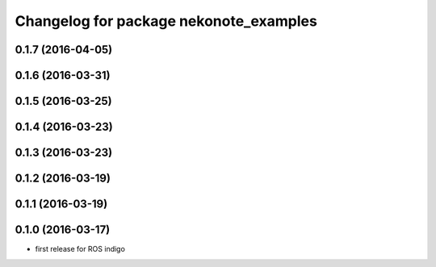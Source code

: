 ^^^^^^^^^^^^^^^^^^^^^^^^^^^^^^^^^^^^^^^
Changelog for package nekonote_examples
^^^^^^^^^^^^^^^^^^^^^^^^^^^^^^^^^^^^^^^

0.1.7 (2016-04-05)
----------------------

0.1.6 (2016-03-31)
----------------------

0.1.5 (2016-03-25)
----------------------

0.1.4 (2016-03-23)
----------------------

0.1.3 (2016-03-23)
----------------------

0.1.2 (2016-03-19)
----------------------

0.1.1 (2016-03-19)
----------------------

0.1.0 (2016-03-17)
----------------------
* first release for ROS indigo
